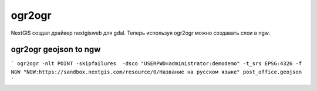 .. sectionauthor:: Артём Светлов <@nextgis.ru>

.. ogr2ogr:

ogr2ogr
====================================================================

NextGIS создал драйвер nextgisweb для gdal. Теперь используя ogr2ogr можно создавать слои в ngw.



ogr2ogr geojson to ngw
-------------------------------

```
ogr2ogr -nlt POINT -skipfailures  -dsco "USERPWD=administrator:demodemo" -t_srs EPSG:4326 -f NGW "NGW:https://sandbox.nextgis.com/resource/0/Название на русском языке" post_office.geojson 
```


